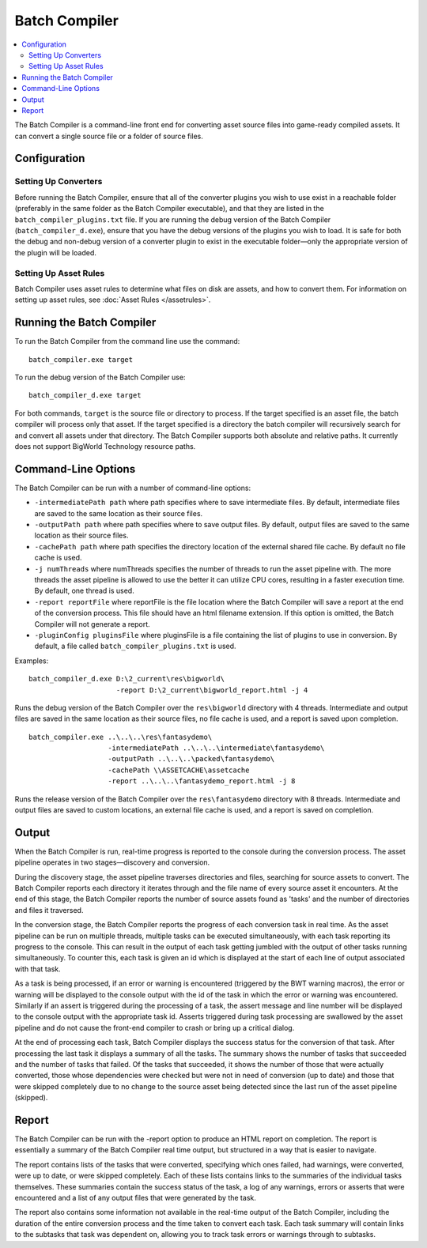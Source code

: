 *************************
Batch Compiler
*************************

.. contents::
   :local:
   :depth: 2

The Batch Compiler is a command-line front end for converting asset
source files into game-ready compiled assets. It can convert a single
source file or a folder of source files.

Configuration
=========================================

Setting Up Converters
-------------------------------------------------------

Before running the Batch Compiler, ensure that all of the converter
plugins you wish to use exist in a reachable folder (preferably in the
same folder as the Batch Compiler executable), and that they are listed
in the ``batch_compiler_plugins.txt`` file. If you are running the debug
version of the Batch Compiler (``batch_compiler_d.exe``), ensure that
you have the debug versions of the plugins you wish to load. It is safe
for both the debug and non-debug version of a converter plugin to exist
in the executable folder—only the appropriate version of the plugin will
be loaded.

Setting Up Asset Rules
-------------------------------------------------------

Batch Compiler uses asset rules to determine what files on disk are
assets, and how to convert them. For information on setting up asset
rules, see :doc:`Asset Rules </assetrules>`.

Running the Batch Compiler
=========================================

To run the Batch Compiler from the command line use the command:

::

    batch_compiler.exe target

To run the debug version of the Batch Compiler use:

::

    batch_compiler_d.exe target

For both commands, ``target`` is the source file or directory to
process. If the target specified is an asset file, the batch compiler
will process only that asset. If the target specified is a directory the
batch compiler will recursively search for and convert all assets under
that directory. The Batch Compiler supports both absolute and relative
paths. It currently does not support BigWorld Technology resource paths.

.. _command-line-options:

Command-Line Options
=========================================

The Batch Compiler can be run with a number of command-line options:

-  ``-intermediatePath path``
   where path specifies where to save intermediate files. By default,
   intermediate files are saved to the same location as their source
   files.
   
-  ``-outputPath path``
   where path specifies where to save output files. By default, output
   files are saved to the same location as their source files.
-  ``-cachePath path``
   where path specifies the directory location of the external shared
   file cache. By default no file cache is used.
-  ``-j numThreads``
   where numThreads specifies the number of threads to run the asset
   pipeline with. The more threads the asset pipeline is allowed to use
   the better it can utilize CPU cores, resulting in a faster execution
   time. By default, one thread is used.
-  ``-report reportFile``
   where reportFile is the file location where the Batch Compiler will
   save a report at the end of the conversion process. This file should
   have an html filename extension. If this option is omitted, the Batch
   Compiler will not generate a report.
-  ``-pluginConfig pluginsFile``
   where pluginsFile is a file containing the list of plugins to use in
   conversion. By default, a file called ``batch_compiler_plugins.txt``
   is used.

Examples:

::

    batch_compiler_d.exe D:\2_current\res\bigworld\ 
                         -report D:\2_current\bigworld_report.html -j 4

Runs the debug version of the Batch Compiler over the 
``res\bigworld``\ directory with 4 threads. Intermediate and output files
are saved in the same location as their source files, no file cache is
used, and a report is saved upon completion.

::

    batch_compiler.exe ..\..\..\res\fantasydemo\ 
                       -intermediatePath ..\..\..\intermediate\fantasydemo\ 
                       -outputPath ..\..\..\packed\fantasydemo\ 
                       -cachePath \\ASSETCACHE\assetcache 
                       -report ..\..\..\fantasydemo_report.html -j 8

Runs the release version of the Batch Compiler over the
``res\fantasydemo``\ directory with 8 threads. Intermediate and output
files are saved to custom locations, an external file cache is used, and
a report is saved on completion.

Output
=========================================


When the Batch Compiler is run, real-time progress is reported to the
console during the conversion process. The asset pipeline operates in
two stages—discovery and conversion.

During the discovery stage, the asset pipeline traverses directories and
files, searching for source assets to convert. The Batch Compiler
reports each directory it iterates through and the file name of every
source asset it encounters. At the end of this stage, the Batch Compiler
reports the number of source assets found as 'tasks' and the number of
directories and files it traversed.

In the conversion stage, the Batch Compiler reports the progress of each
conversion task in real time. As the asset pipeline can be run on
multiple threads, multiple tasks can be executed simultaneously, with
each task reporting its progress to the console. This can result in the
output of each task getting jumbled with the output of other tasks
running simultaneously. To counter this, each task is given an id which
is displayed at the start of each line of output associated with that
task.

As a task is being processed, if an error or warning is encountered
(triggered by the BWT warning macros), the error or warning will be
displayed to the console output with the id of the task in which the
error or warning was encountered. Similarly if an assert is triggered
during the processing of a task, the assert message and line number will
be displayed to the console output with the appropriate task id. Asserts
triggered during task processing are swallowed by the asset pipeline and
do not cause the front-end compiler to crash or bring up a critical
dialog.

At the end of processing each task, Batch Compiler displays the success
status for the conversion of that task. After processing the last task
it displays a summary of all the tasks. The summary shows the number of
tasks that succeeded and the number of tasks that failed. Of the tasks
that succeeded, it shows the number of those that were actually
converted, those whose dependencies were checked but were not in need of
conversion (up to date) and those that were skipped completely due to no
change to the source asset being detected since the last run of the
asset pipeline (skipped).

Report
=========================================

The Batch Compiler can be run with the -report option to produce an HTML
report on completion. The report is essentially a summary of the Batch
Compiler real time output, but structured in a way that is easier to
navigate.

The report contains lists of the tasks that were converted, specifying
which ones failed, had warnings, were converted, were up to date, or
were skipped completely. Each of these lists contains links to the
summaries of the individual tasks themselves. These summaries contain
the success status of the task, a log of any warnings, errors or asserts
that were encountered and a list of any output files that were generated
by the task.

The report also contains some information not available in the real-time
output of the Batch Compiler, including the duration of the entire
conversion process and the time taken to convert each task. Each task
summary will contain links to the subtasks that task was dependent on,
allowing you to track task errors or warnings through to subtasks.